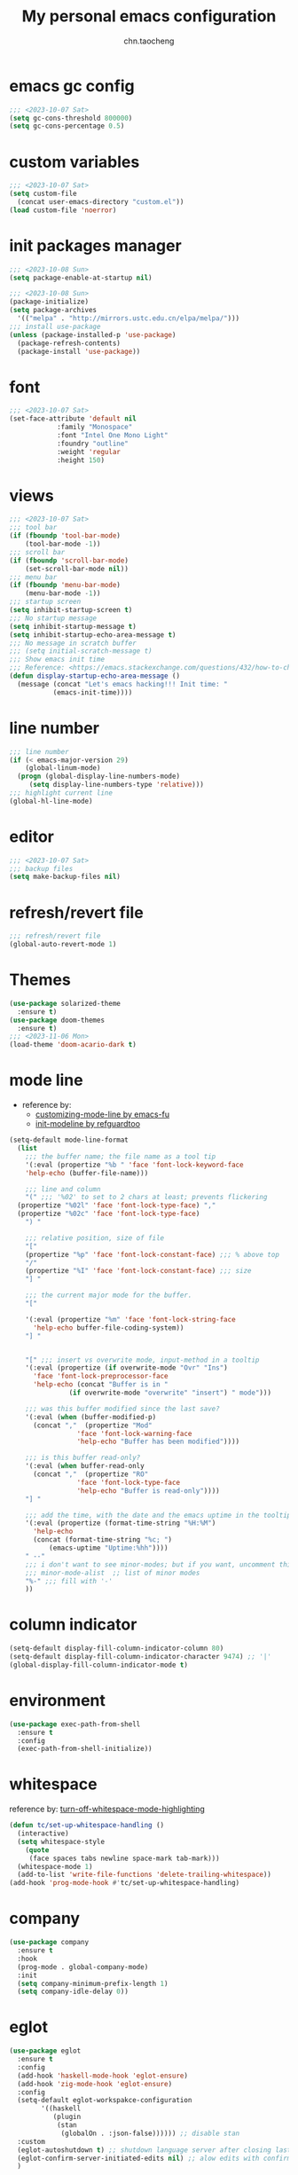#+title: My personal emacs configuration
#+author: chn.taocheng

* emacs gc config
#+begin_src emacs-lisp :tangle "early-init.el"
  ;;; <2023-10-07 Sat>
  (setq gc-cons-threshold 800000)
  (setq gc-cons-percentage 0.5)
#+end_src

* custom variables
#+begin_src emacs-lisp :tangle "init.el"
  ;;; <2023-10-07 Sat>
  (setq custom-file
	(concat user-emacs-directory "custom.el"))
  (load custom-file 'noerror)
#+end_src

* init packages manager
#+begin_src emacs-lisp :tangle "early-init.el"
  ;;; <2023-10-08 Sun>
  (setq package-enable-at-startup nil)
#+end_src

#+begin_src emacs-lisp :tangle "init.el"
  ;;; <2023-10-08 Sun>
  (package-initialize)
  (setq package-archives
	'(("melpa" . "http://mirrors.ustc.edu.cn/elpa/melpa/")))
  ;;; install use-package
  (unless (package-installed-p 'use-package)
    (package-refresh-contents)
    (package-install 'use-package))
#+end_src

* font
#+begin_src emacs-lisp :tangle "init.el"
  ;;; <2023-10-07 Sat>
  (set-face-attribute 'default nil
		      :family "Monospace"
		      :font "Intel One Mono Light"
		      :foundry "outline"
		      :weight 'regular
		      :height 150)
#+end_src

* views
#+begin_src emacs-lisp :tangle "init.el"
  ;;; <2023-10-07 Sat>
  ;;; tool bar
  (if (fboundp 'tool-bar-mode)
      (tool-bar-mode -1))
  ;;; scroll bar
  (if (fboundp 'scroll-bar-mode)
      (set-scroll-bar-mode nil))
  ;;; menu bar
  (if (fboundp 'menu-bar-mode)
      (menu-bar-mode -1))
  ;;; startup screen
  (setq inhibit-startup-screen t)
  ;;; No startup message
  (setq inhibit-startup-message t)
  (setq inhibit-startup-echo-area-message t)
  ;;; No message in scratch buffer
  ;;; (setq initial-scratch-message t)
  ;;; Show emacs init time
  ;;; Reference: <https://emacs.stackexchange.com/questions/432/how-to-change-default-minibuffer-message>
  (defun display-startup-echo-area-message ()
    (message (concat "Let's emacs hacking!!! Init time: "
		     (emacs-init-time))))
#+end_src

* line number
#+begin_src emacs-lisp :tangle "init.el"
  ;;; line number
  (if (< emacs-major-version 29)
      (global-linum-mode)
    (progn (global-display-line-numbers-mode)
	   (setq display-line-numbers-type 'relative)))
  ;;; highlight current line
  (global-hl-line-mode)
#+end_src

* editor
#+begin_src emacs-lisp :tangle "init.el"
  ;;; <2023-10-07 Sat>
  ;;; backup files
  (setq make-backup-files nil)
#+end_src

* refresh/revert file
#+begin_src emacs-lisp :tangle "init.el"
  ;;; refresh/revert file
  (global-auto-revert-mode 1)
#+end_src

* Themes
#+begin_src emacs-lisp :tangle "init.el"
  (use-package solarized-theme
    :ensure t)
  (use-package doom-themes
    :ensure t)
  ;;; <2023-11-06 Mon>
  (load-theme 'doom-acario-dark t)
#+end_src

* mode line
- reference by:
  - [[https://emacs-fu.blogspot.com/2011/08/customizing-mode-line.html][customizing-mode-line by emacs-fu]]
  - [[https://github.com/redguardtoo/emacs.d/blob/master/lisp/init-modeline.el][init-modeline by refguardtoo]]
#+begin_src emacs-lisp :tangle "init.el"
  (setq-default mode-line-format
    (list
      ;;; the buffer name; the file name as a tool tip
      '(:eval (propertize "%b " 'face 'font-lock-keyword-face
	  'help-echo (buffer-file-name)))

      ;;; line and column
      "(" ;;; '%02' to set to 2 chars at least; prevents flickering
	(propertize "%02l" 'face 'font-lock-type-face) ","
	(propertize "%02c" 'face 'font-lock-type-face)
      ") "

      ;;; relative position, size of file
      "["
      (propertize "%p" 'face 'font-lock-constant-face) ;;; % above top
      "/"
      (propertize "%I" 'face 'font-lock-constant-face) ;;; size
      "] "

      ;;; the current major mode for the buffer.
      "["

      '(:eval (propertize "%m" 'face 'font-lock-string-face
		'help-echo buffer-file-coding-system))
      "] "


      "[" ;;; insert vs overwrite mode, input-method in a tooltip
      '(:eval (propertize (if overwrite-mode "Ovr" "Ins")
		'face 'font-lock-preprocessor-face
		'help-echo (concat "Buffer is in "
			     (if overwrite-mode "overwrite" "insert") " mode")))

      ;;; was this buffer modified since the last save?
      '(:eval (when (buffer-modified-p)
		(concat ","  (propertize "Mod"
			       'face 'font-lock-warning-face
			       'help-echo "Buffer has been modified"))))

      ;;; is this buffer read-only?
      '(:eval (when buffer-read-only
		(concat ","  (propertize "RO"
			       'face 'font-lock-type-face
			       'help-echo "Buffer is read-only"))))
      "] "

      ;;; add the time, with the date and the emacs uptime in the tooltip
      '(:eval (propertize (format-time-string "%H:%M")
		'help-echo
		(concat (format-time-string "%c; ")
			(emacs-uptime "Uptime:%hh"))))
      " --"
      ;;; i don't want to see minor-modes; but if you want, uncomment this:
      ;;; minor-mode-alist  ;; list of minor modes
      "%-" ;;; fill with '-'
      ))
#+end_src

* column indicator
#+begin_src emacs-lisp :tangle "init.el"
  (setq-default display-fill-column-indicator-column 80)
  (setq-default display-fill-column-indicator-character 9474) ;; '|'
  (global-display-fill-column-indicator-mode t)
#+end_src

* environment
#+begin_src emacs-lisp :tangle "init.el"
  (use-package exec-path-from-shell
    :ensure t
    :config
    (exec-path-from-shell-initialize))
#+end_src

* whitespace
reference by: [[https://emacs.stackexchange.com/questions/34886/turn-off-whitespace-mode-highlighting][turn-off-whitespace-mode-highlighting]]
#+begin_src emacs-lisp :tangle "init.el"
  (defun tc/set-up-whitespace-handling ()
    (interactive)
    (setq whitespace-style
	  (quote
	   (face spaces tabs newline space-mark tab-mark)))
    (whitespace-mode 1)
    (add-to-list 'write-file-functions 'delete-trailing-whitespace))
  (add-hook 'prog-mode-hook #'tc/set-up-whitespace-handling)
#+end_src

* company
#+begin_src emacs-lisp :tangle "init.el"
  (use-package company
    :ensure t
    :hook
    (prog-mode . global-company-mode)
    :init
    (setq company-minimum-prefix-length 1)
    (setq company-idle-delay 0))
#+end_src

* eglot
#+begin_src emacs-lisp :tangle "init.el"
  (use-package eglot
    :ensure t
    :config
    (add-hook 'haskell-mode-hook 'eglot-ensure)
    (add-hook 'zig-mode-hook 'eglot-ensure)
    :config
    (setq-default eglot-workspakce-configuration
		  '((haskell
		     (plugin
		      (stan
		       (globalOn . :json-false)))))) ;; disable stan
    :custom
    (eglot-autoshutdown t) ;; shutdown language server after closing last file
    (eglot-confirm-server-initiated-edits nil) ;; alow edits with confirmation
    )
#+end_src

* programming languages

** Haskell
#+begin_src emacs-lisp :tangle "init.el"
  (use-package haskell-mode
    :ensure t
    :hook ((haskell-mode-hook . haskell-indentation-mode)))
#+end_src

** Ziglang
#+begin_src emacs-lisp :tangle "init.el"
  (use-package zig-mode
    :ensure t)
#+end_src
